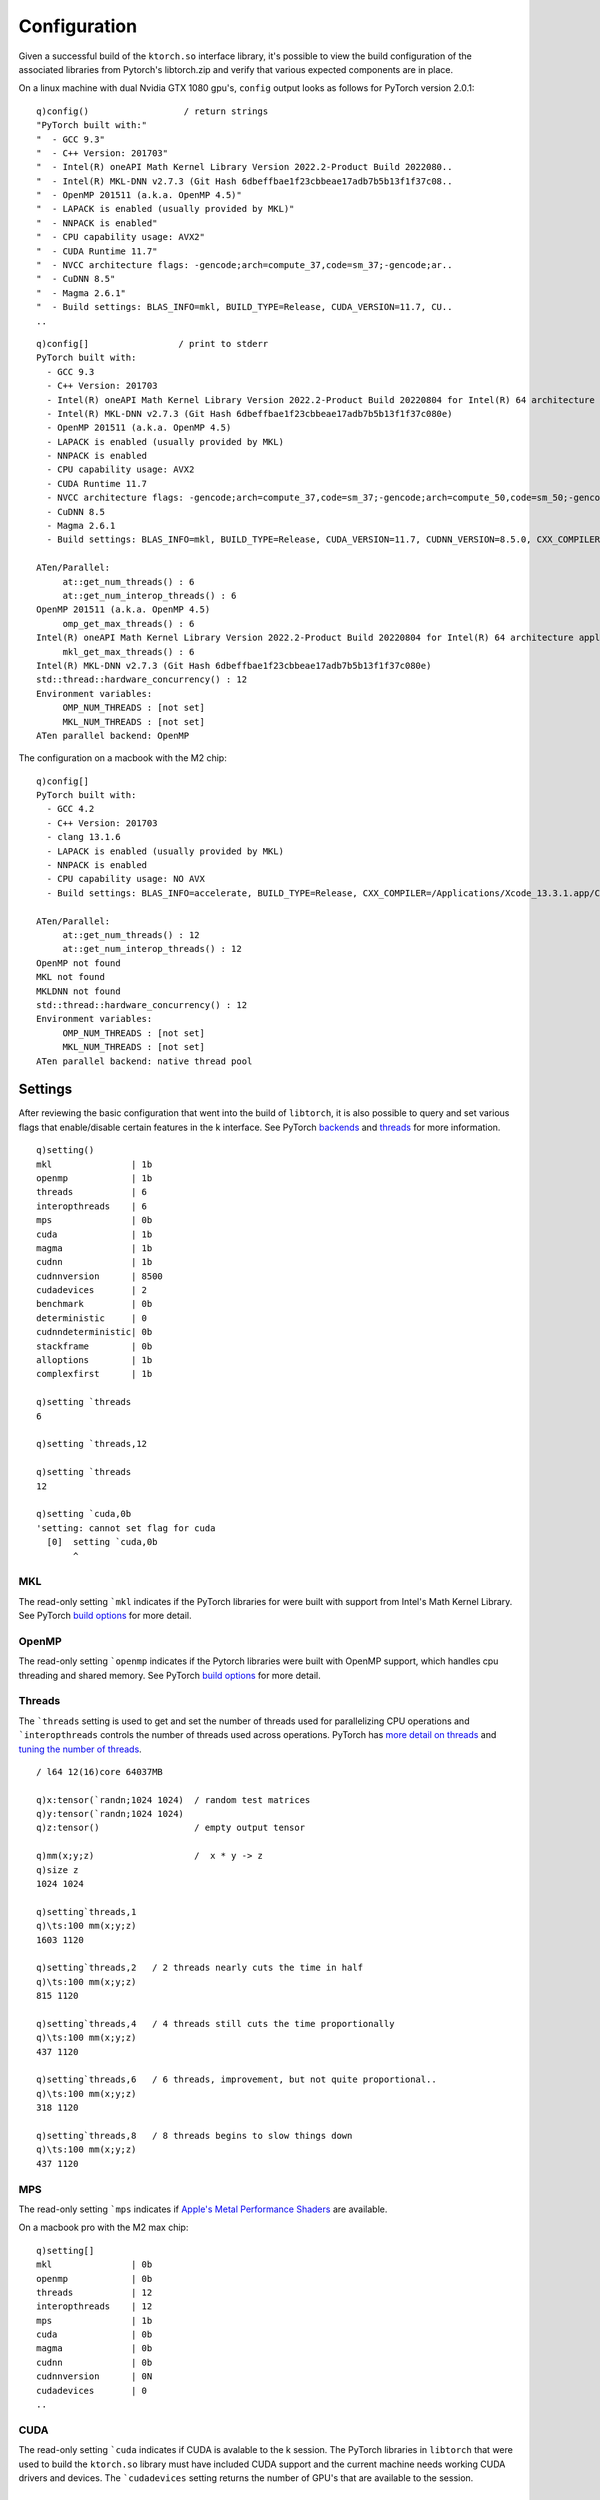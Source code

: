 Configuration
=============

Given a successful build of the ``ktorch.so`` interface library, it's possible to view the build configuration of the associated libraries from Pytorch's libtorch.zip and verify that various expected components are in place.

.. function:: config() -> strings
.. function:: config(::) -> (null)
   :noindex:

	| Returns a list of strings containing the configuration output, or with null argument (as opposed to an empty list), prints the configuration to stderr


On a linux machine with dual Nvidia GTX 1080 gpu's, ``config`` output looks as follows for PyTorch version 2.0.1:

::

   q)config()                  / return strings
   "PyTorch built with:"
   "  - GCC 9.3"
   "  - C++ Version: 201703"
   "  - Intel(R) oneAPI Math Kernel Library Version 2022.2-Product Build 2022080..
   "  - Intel(R) MKL-DNN v2.7.3 (Git Hash 6dbeffbae1f23cbbeae17adb7b5b13f1f37c08..
   "  - OpenMP 201511 (a.k.a. OpenMP 4.5)"
   "  - LAPACK is enabled (usually provided by MKL)"
   "  - NNPACK is enabled"
   "  - CPU capability usage: AVX2"
   "  - CUDA Runtime 11.7"
   "  - NVCC architecture flags: -gencode;arch=compute_37,code=sm_37;-gencode;ar..
   "  - CuDNN 8.5"
   "  - Magma 2.6.1"
   "  - Build settings: BLAS_INFO=mkl, BUILD_TYPE=Release, CUDA_VERSION=11.7, CU..
   ..

::

   q)config[]                 / print to stderr
   PyTorch built with:
     - GCC 9.3
     - C++ Version: 201703
     - Intel(R) oneAPI Math Kernel Library Version 2022.2-Product Build 20220804 for Intel(R) 64 architecture applications
     - Intel(R) MKL-DNN v2.7.3 (Git Hash 6dbeffbae1f23cbbeae17adb7b5b13f1f37c080e)
     - OpenMP 201511 (a.k.a. OpenMP 4.5)
     - LAPACK is enabled (usually provided by MKL)
     - NNPACK is enabled
     - CPU capability usage: AVX2
     - CUDA Runtime 11.7
     - NVCC architecture flags: -gencode;arch=compute_37,code=sm_37;-gencode;arch=compute_50,code=sm_50;-gencode;arch=compute_60,code=sm_60;-gencode;arch=compute_70,code=sm_70;-gencode;arch=compute_75,code=sm_75;-gencode;arch=compute_80,code=sm_80;-gencode;arch=compute_86,code=sm_86
     - CuDNN 8.5
     - Magma 2.6.1
     - Build settings: BLAS_INFO=mkl, BUILD_TYPE=Release, CUDA_VERSION=11.7, CUDNN_VERSION=8.5.0, CXX_COMPILER=/opt/rh/devtoolset-9/root/usr/bin/c++, CXX_FLAGS=-Wno-deprecated-declarations -D_GLIBCXX_USE_CXX11_ABI=0 -fabi-version=11 -Wno-deprecated -fvisibility-inlines-hidden -DUSE_PTHREADPOOL -DNDEBUG -DUSE_KINETO -DLIBKINETO_NOROCTRACER -DUSE_FBGEMM -DUSE_QNNPACK -DUSE_PYTORCH_QNNPACK -DUSE_XNNPACK -DSYMBOLICATE_MOBILE_DEBUG_HANDLE -O2 -fPIC -Wall -Wextra -Werror=return-type -Werror=non-virtual-dtor -Werror=bool-operation -Wnarrowing -Wno-missing-field-initializers -Wno-type-limits -Wno-array-bounds -Wno-unknown-pragmas -Wunused-local-typedefs -Wno-unused-parameter -Wno-unused-function -Wno-unused-result -Wno-strict-overflow -Wno-strict-aliasing -Wno-error=deprecated-declarations -Wno-stringop-overflow -Wno-psabi -Wno-error=pedantic -Wno-error=redundant-decls -Wno-error=old-style-cast -fdiagnostics-color=always -faligned-new -Wno-unused-but-set-variable -Wno-maybe-uninitialized -fno-math-errno -fno-trapping-math -Werror=format -Werror=cast-function-type -Wno-stringop-overflow, LAPACK_INFO=mkl, PERF_WITH_AVX=1, PERF_WITH_AVX2=1, PERF_WITH_AVX512=1, TORCH_DISABLE_GPU_ASSERTS=ON, TORCH_VERSION=2.0.1, USE_CUDA=ON, USE_CUDNN=ON, USE_EXCEPTION_PTR=1, USE_GFLAGS=OFF, USE_GLOG=OFF, USE_MKL=ON, USE_MKLDNN=ON, USE_MPI=OFF, USE_NCCL=ON, USE_NNPACK=ON, USE_OPENMP=ON, USE_ROCM=OFF, 

   ATen/Parallel:
   	at::get_num_threads() : 6
   	at::get_num_interop_threads() : 6
   OpenMP 201511 (a.k.a. OpenMP 4.5)
   	omp_get_max_threads() : 6
   Intel(R) oneAPI Math Kernel Library Version 2022.2-Product Build 20220804 for Intel(R) 64 architecture applications
   	mkl_get_max_threads() : 6
   Intel(R) MKL-DNN v2.7.3 (Git Hash 6dbeffbae1f23cbbeae17adb7b5b13f1f37c080e)
   std::thread::hardware_concurrency() : 12
   Environment variables:
   	OMP_NUM_THREADS : [not set]
   	MKL_NUM_THREADS : [not set]
   ATen parallel backend: OpenMP

The configuration on a macbook with the M2 chip:

::

   q)config[]
   PyTorch built with:
     - GCC 4.2
     - C++ Version: 201703
     - clang 13.1.6
     - LAPACK is enabled (usually provided by MKL)
     - NNPACK is enabled
     - CPU capability usage: NO AVX
     - Build settings: BLAS_INFO=accelerate, BUILD_TYPE=Release, CXX_COMPILER=/Applications/Xcode_13.3.1.app/Contents/Developer/Toolchains/XcodeDefault.xctoolchain/usr/bin/c++, CXX_FLAGS= -Wno-deprecated -fvisibility-inlines-hidden -Wno-deprecated-declarations -DUSE_PTHREADPOOL -DNDEBUG -DUSE_KINETO -DLIBKINETO_NOCUPTI -DLIBKINETO_NOROCTRACER -DUSE_PYTORCH_QNNPACK -DUSE_XNNPACK -DUSE_PYTORCH_METAL_EXPORT -DSYMBOLICATE_MOBILE_DEBUG_HANDLE -DUSE_COREML_DELEGATE -O2 -fPIC -Wall -Wextra -Werror=return-type -Werror=non-virtual-dtor -Werror=braced-scalar-init -Werror=range-loop-construct -Werror=bool-operation -Winconsistent-missing-override -Wnarrowing -Wno-missing-field-initializers -Wno-type-limits -Wno-array-bounds -Wno-unknown-pragmas -Wunused-local-typedefs -Wno-unused-parameter -Wno-unused-function -Wno-unused-result -Wno-strict-overflow -Wno-strict-aliasing -Wno-error=deprecated-declarations -Wvla-extension -Wno-range-loop-analysis -Wno-pass-failed -Wsuggest-override -Wno-error=pedantic -Wno-error=redundant-decls -Wno-error=old-style-cast -Wconstant-conversion -Wno-invalid-partial-specialization -Wno-typedef-redefinition -Wno-unused-private-field -Wno-inconsistent-missing-override -Wno-constexpr-not-const -Wno-missing-braces -Wunused-lambda-capture -Wunused-local-typedef -Qunused-arguments -fcolor-diagnostics -fdiagnostics-color=always -fno-math-errno -fno-trapping-math -Werror=format -Werror=cast-function-type -DUSE_MPS -fno-objc-arc -Wno-unguarded-availability-new -Wno-unused-private-field -Wno-missing-braces -Wno-constexpr-not-const, LAPACK_INFO=accelerate, TORCH_DISABLE_GPU_ASSERTS=OFF, TORCH_VERSION=2.0.1, USE_CUDA=OFF, USE_CUDNN=OFF, USE_EIGEN_FOR_BLAS=ON, USE_EXCEPTION_PTR=1, USE_GFLAGS=OFF, USE_GLOG=OFF, USE_MKL=OFF, USE_MKLDNN=OFF, USE_MPI=OFF, USE_NCCL=OFF, USE_NNPACK=ON, USE_OPENMP=OFF, USE_ROCM=OFF, 

   ATen/Parallel:
   	at::get_num_threads() : 12
   	at::get_num_interop_threads() : 12
   OpenMP not found
   MKL not found
   MKLDNN not found
   std::thread::hardware_concurrency() : 12
   Environment variables:
   	OMP_NUM_THREADS : [not set]
   	MKL_NUM_THREADS : [not set]
   ATen parallel backend: native thread pool

.. _settings:

.. index::  settings; k session settings

Settings
********

After reviewing the basic configuration that went into the build of ``libtorch``, it is also possible to query and set various flags that enable/disable certain features in the k interface.  See PyTorch `backends <https://pytorch.org/docs/stable/backends.html>`_  and `threads <https://pytorch.org/docs/stable/notes/cpu_threading_torchscript_inference.html#build-options>`_ for more information.

.. function:: setting() -> dictionary
.. function:: setting(sym) -> value
   :noindex:
.. function:: setting(sym;bool) -> null
   :noindex:
.. function:: setting(sym;long) -> null
   :noindex:

	| Calling the function with null or an empty list returns a dictionary of setting names and values. Specifying a single symbol returns the current setting. Specifying a symbol and boolean or long scalar will reset the session setting if changes are possible for that setting.

::

   q)setting()
   mkl               | 1b
   openmp            | 1b
   threads           | 6
   interopthreads    | 6
   mps               | 0b
   cuda              | 1b
   magma             | 1b
   cudnn             | 1b
   cudnnversion      | 8500
   cudadevices       | 2
   benchmark         | 0b
   deterministic     | 0
   cudnndeterministic| 0b
   stackframe        | 0b
   alloptions        | 1b
   complexfirst      | 1b

   q)setting `threads
   6

   q)setting `threads,12

   q)setting `threads
   12

   q)setting `cuda,0b
   'setting: cannot set flag for cuda
     [0]  setting `cuda,0b
          ^

.. index::  settings; MKL

MKL
^^^

The read-only setting ```mkl`` indicates if the PyTorch libraries for were built with support from Intel's Math Kernel Library.
See PyTorch `build options <https://pytorch.org/docs/stable/notes/cpu_threading_torchscript_inference.html?highlight=threads#build-options>`_ for more detail.

.. index::  settings; OpenMP

OpenMP
^^^^^^

The read-only setting ```openmp`` indicates if the Pytorch libraries were built with OpenMP support, which handles cpu threading and shared memory.
See PyTorch `build options <https://pytorch.org/docs/stable/notes/cpu_threading_torchscript_inference.html?highlight=threads#build-options>`_ for more detail.

.. index::  settings; CPU threads

Threads
^^^^^^^

The ```threads`` setting is used to get and set the number of threads used for parallelizing CPU operations and ```interopthreads`` controls the number of threads used across operations.
PyTorch has `more detail on threads <https://pytorch.org/docs/stable/notes/cpu_threading_torchscript_inference.html>`_
and `tuning the number of threads <https://pytorch.org/docs/stable/notes/cpu_threading_torchscript_inference.html?highlight=threads#tuning-the-number-of-threads>`_.

::

   / l64 12(16)core 64037MB 

   q)x:tensor(`randn;1024 1024)  / random test matrices
   q)y:tensor(`randn;1024 1024)
   q)z:tensor()                  / empty output tensor

   q)mm(x;y;z)                   /  x * y -> z
   q)size z
   1024 1024

   q)setting`threads,1
   q)\ts:100 mm(x;y;z)
   1603 1120

   q)setting`threads,2   / 2 threads nearly cuts the time in half
   q)\ts:100 mm(x;y;z)
   815 1120

   q)setting`threads,4   / 4 threads still cuts the time proportionally
   q)\ts:100 mm(x;y;z)
   437 1120

   q)setting`threads,6   / 6 threads, improvement, but not quite proportional..
   q)\ts:100 mm(x;y;z)
   318 1120

   q)setting`threads,8   / 8 threads begins to slow things down
   q)\ts:100 mm(x;y;z)
   437 1120

.. index::  settings; MPS

MPS
^^^

The read-only setting ```mps`` indicates if `Apple's Metal Performance Shaders <https://pytorch.org/blog/introducing-accelerated-pytorch-training-on-mac/>`_ are available.

On a macbook pro with the M2 max chip:

::

   q)setting[]
   mkl               | 0b
   openmp            | 0b
   threads           | 12
   interopthreads    | 12
   mps               | 1b 
   cuda              | 0b
   magma             | 0b
   cudnn             | 0b
   cudnnversion      | 0N
   cudadevices       | 0
   ..

.. index::  settings; CUDA

CUDA
^^^^

The read-only setting ```cuda`` indicates if CUDA is avalable to the k session. The PyTorch libraries in ``libtorch`` that were used to build the ``ktorch.so`` library must have included CUDA support and the current machine needs working CUDA drivers and devices.  The ```cudadevices`` setting returns the number of GPU's that are available to the session.

.. index::  settings; MAGMA

MAGMA
^^^^^

`MAGMA <https://developer.nvidia.com/magma>`_ is a set of linear algebra routines for Nvidia GPUs that is included the PyTorch libraries for most recent builds -- the setting ```magma`` indicates if the k interface has magma capabilities.


.. index::  settings; CuDNN

CuDNN
^^^^^
`CuDNN <https://developer.nvidia.com/cudnn>`_ is a GPU library of routines for neural networks that should be included in the PyTorch libraries that were built with CUDA support.  The flag ```cudnn`` indicates that the routines are available and ```cudnnversion`` returns the version as a long integer, e.g. 8005 for version ``8.0.5``, 8200 for version ``8.200``.

.. _benchmark:

.. index::  settings; benchmark mode

Benchmark mode
^^^^^^^^^^^^^^
The ```benchmark`` setting indicates if CuDNN will benchmark multiple convolution algorithms and select the fastest for the available GPU hardware and problem size.  Benchmark mode is off by default, but turning it on often leads to faster training times.  If the model  being trained has variable problem sizes, variable inputs or layers that are not always activated, this may trigger too much benchmarking and slower training times.

::

   q)setting`benchmark
   0b

   q)device[]   / returns default CUDA device if any available, else `cpu
   `cuda

   q)cudadevices()  / list of available CUDA devices
   `cuda`cuda:0`cuda:1

   q)setting`benchmark
   1b


.. index::  settings; deterministic mode

Deterministic mode
^^^^^^^^^^^^^^^^^^
Setting the random seed can help in creating reproducible results, but some algorithms have random elements that are difficult to reproduce exactly.
See PyTorch notes on `reproducibility <https://pytorch.org/docs/stable/notes/randomness.html>`_.

There are two settings, ```deterministic`` and ```cudnndeterministic``, both turned off by default, that indicate whether PyTorch operations must use “deterministic” algorithms. That is, algorithms which, given the same input, and when run on the same software and hardware, always produce the same output.

When ```deterministic`` is set to ``2``, operations will use deterministic algorithms when available, and if only non-deterministic algorithms are available they will throw an error. If set to ``1``, `no error, only warnings <https://pytorch.org/docs/stable/generated/torch.set_deterministic_debug_mode.html>`_. See PyTorch for the `list of algorithms <https://pytorch.org/docs/stable/generated/torch.use_deterministic_algorithms.html>`_ that will throw errors if invoked with deterministic flag(s) turned on.

With CUDA :ref:`Benchmark mode <benchmark>` turned off, CUDA routines will select the same algorithm at each run rather than testing a set and picking the one with the best benchmark.  But this chosen algorithm may not be deterministic unless either ```deterministic`` or ```cudnndeterministic`` is set true.
Either setting turned on causes CUDA to select a deterministic algorithm if possible.
If only ```cudnndeterministic`` is set true, then only the CUDA algorithm selection is affected.

::

   q)`deterministic`cudnndeterministic # setting()
   deterministic     | 0
   cudnndeterministic| 0b

   / bincount is example of CUDA algorithm with no deterministic implementation
   q)t:tensor(0 1 2 3 3 1 1 2;`cuda)
   q)distinct[tensor t]!tensor n:bincount t
   0| 1
   1| 3
   2| 2
   3| 2

   q)setting`deterministic,1  /warn only
   q)distinct[tensor t]!tensor n:bincount t
   [W Context.cpp:79] Warning: _bincount_cuda does not have a deterministic implementation, but you set 'torch.use_deterministic_algorithms(True, warn_only=True)'. You can file an issue at https://github.com/pytorch/pytorch/issues to help us prioritize adding deterministic support for this operation. (function alertNotDeterministic)
   0| 1
   1| 3
   2| 2
   3| 2

   q)setting`deterministic,2  /error if non-deterministic
   q)distinct[tensor t]!tensor n:bincount t
   '_bincount_cuda does not have a deterministic implementation, but you set 'torch.use_deterministic_algorithms(True)'. You can turn off determinism just for this operation, or you can use the 'warn_only=True' option, if that's acceptable for your application. You can also file an issue at https://github.com/pytorch/pytorch/issues to help us prioritize adding deterministic support for this operation.
     [0]  distinct[tensor t]!tensor n:bincount t
                                      ^

.. index::  settings; stack frame

Stack frame
^^^^^^^^^^^
Setting ```stackframe`` true will cause the k interface, on error, to issue a message that contains information on the stack frames that can sometimes help locate where in the source code the error originated. 

::

   q)setting`stackframe   / by default, stackframe is turned off
   0b

   q)m:module enlist(`linear;1;2)
   q)forward(m;1 2)
   'mat1 and mat2 shapes cannot be multiplied (1x2 and 1x2)
     [0]  forward(m;1 2)
          ^

   q)setting`stackframe,1b   / turn stackframe on

   q)forward(m;1 2)
   'mat1 and mat2 shapes cannot be multiplied (1x2 and 1x2)
   Exception raised from addmm_impl_cpu_ at /pytorch/aten/src/ATen/native/LinearAlgebra.cpp:468 (most recent call first):
   frame #0: c10::Error::Error(c10::SourceLocation, std::string) + 0x42 (0x7fedffb7b2f2 in /home/t/libtorch/lib/libc10.so)
   frame #1: c10::detail::torchCheckFail(char const*, char const*, unsigned int, std::string const&) + 0x5b (0x7fedffb7867b in /home/t/libtorch/lib/libc10.so)
   frame #2: at::native::addmm_cpu_out(at::Tensor&, at::Tensor const&, at::Tensor const&, at::Tensor const&, c10::Scalar, c10::Scalar) + 0x75e (0x7fee7602eb1e in /home/t/libtorch/lib/libtorch_cpu.so)
   frame #3: at::native::mm_cpu(at::Tensor const&, at::Tensor const&) + 0xf1 (0x7fee760342b1 in /home/t/libtorch/lib/libtorch_cpu.so)
   ..
   frame #30: /home/t/q/l64/q() [0x4044d8]
   frame #31: __libc_start_main + 0xe7 (0x7feef714fbf7 in /lib/x86_64-linux-gnu/libc.so.6)
   frame #32: /home/t/q/l64/q() [0x4045b1]

     [0]  forward(m;1 2)
          ^

.. _alloptions:
.. index::  settings; all options

Show all options
^^^^^^^^^^^^^^^^
By default, setting ```alloptions`` is turned on to return all options for a particular module.  Turning this setting off means, by default, when a module configuration is queried, only the non-default options will be returned, which can make for a simpler module definition.

::


   q)setting `alloptions
   1b

   q)help`conv2d   / give some sample values for all possible options
   in     | 16
   out    | 32
   size   | 3 5
   stride | 1
   pad    | 0
   dilate | 1
   groups | 1
   bias   | 1b
   padmode| `zeros

   q)m:module enlist(`conv2d;8;16;4)

   q)exec options from module m
   in     | 8
   out    | 16
   size   | 4
   stride | 1
   pad    | 0
   dilate | 1
   groups | 1
   bias   | 1b
   padmode| `zeros

   q)setting `alloptions,0b  / show only non-defaults

   q)exec options from module m
   in  | 8
   out | 16
   size| 4

   / overide session setting by explicitly requesting all options
   q)exec options from module(m;1b)
   in     | 8
   out    | 16
   size   | 4
   stride | 1
   pad    | 0
   dilate | 1
   groups | 1
   bias   | 1b
   padmode| `zeros

.. _complex-first:

.. index::  settings; complexfirst

Complex dimension
^^^^^^^^^^^^^^^^^

When complex tensors are returned as k values, the real and imaginary parts can be separated along the first or the last dimension.
The flag for using the first dimension can be specified explicitly when creating or retrieving a complex tensor,
but when the flag is omitted, the default setting is specified with the symbol ```complexfirst``.

::

   q)setting `complexfirst
   1b

   q)t:tensor(`complex;1 2 3;-1 0 2)
   q)tensor t
   1  2 3
   -1 0 2

   q)tensor(t;0b)
   1 -1
   2 0 
   3 2 

   q)setting `complexfirst,0b
 
   q)tensor t
   1 -1
   2 0 
   3 2 


Version
*******

Returns the version of the libtorch libraries from PyTorch. Return numeric version if null argument and string version if empty list given.

.. function:: version() -> string
.. function:: version(::) -> double
   :noindex:

::

   q)version()
   "1.10.1"

   q)version[]  / return as double, e.g. 1.0801 for version 1.8.1
   1.1001

